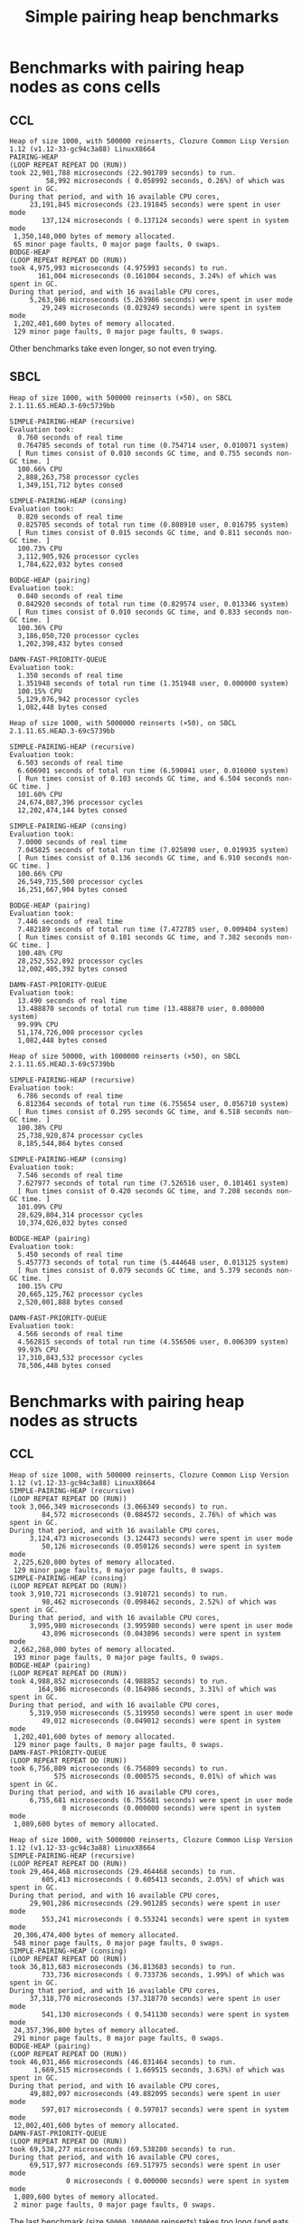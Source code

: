 #+title: Simple pairing heap benchmarks
#+options: num:nil toc:2 ^:nil

* [1/1] Tasks                                                      :noexport:
** DONE Benchmark against damn fast priority queue
CLOSED: [2021-12-07 Tue 14:14]

Randomly stumbled upon https://github.com/phoe/damn-fast-priority-queue, which
looks like a good candidate to include in the benchmarks.

* Benchmark code                                                   :noexport:

The following two code blocks must be evaluated before evaluating the
benchmark blocks (using ~C-c C-c~).

#+caption: Setup code
#+begin_src lisp :results silent
  (in-package #:cl-user)

  (eval-when (:load-toplevel :compile-toplevel :execute)
    (unless (find-package '#:simple-pairing-heap)
      (ql:quickload "simple-pairing-heap"))
    (unless (find-package '#:bodge-heap)
      (ql:quickload "bodge-heap"))
    (unless (find-package '#:damn-fast-priority-queue)
      (ql:quickload "damn-fast-priority-queue")))
#+end_src

#+caption: Benchmark code
#+begin_src lisp :results silent
  (in-package #:cl-user)

  (defun benchmark (&key (n 1000)
                         (m 1000)
                         (scale (expt n 2))
                         (repeat 50)
                         (warmup 3)
                         (key #'identity)
                         (node-constructor #'identity))
    (let ((init-items (loop repeat n
                            collect (funcall node-constructor (random scale))))
          (more-items (loop repeat m
                            collect (funcall node-constructor (random scale)))))
      (macrolet ((bench ((heap-var item-var description)
                         new add del)
                   `(progn
                      (write-line ,description *trace-output*)
                      ,#+sbcl (sb-ext:gc :full t)
                      (flet ((run ()
                               (let ((,heap-var ,new))
                                 (loop for ,item-var in init-items
                                       do ,add)
                                 (loop for ,item-var in more-items
                                       do ,del ,add))))
                        (loop repeat warmup do (run))
                        (time
                         (loop repeat repeat do (run)))))))
        (format *trace-output*
                "~&Heap of size ~D, with ~D reinserts (×~D), on ~A ~A~2%"
                n m repeat
                (lisp-implementation-type) (lisp-implementation-version))
        (bench (heap item "SIMPLE-PAIRING-HEAP (recursive)")
               (simple-pairing-heap:create :key key :recursive-merge t)
               (simple-pairing-heap:insert item heap)
               (simple-pairing-heap:pop-front heap))
        (bench (heap item "SIMPLE-PAIRING-HEAP (consing)")
               (simple-pairing-heap:create :key key)
               (simple-pairing-heap:insert item heap)
               (simple-pairing-heap:pop-front heap))
        (bench (heap item "BODGE-HEAP (pairing)")
               (bodge-heap:make-pairing-heap :key key)
               (bodge-heap:pairing-heap-push heap item)
               (bodge-heap:pairing-heap-pop heap))
        (bench (heap item "DAMN-FAST-PRIORITY-QUEUE")
               (damn-fast-priority-queue:make-queue)
               (damn-fast-priority-queue:enqueue heap item (funcall key item))
               (damn-fast-priority-queue:dequeue heap))
        t)))
#+end_src

#+caption: Sampling code
#+name: run-benchmark
#+begin_src lisp :var heap-size=1000 reinserts=1000 repeats=50
  (let ((output (with-output-to-string (*trace-output*)
                  (benchmark :n heap-size
                             :m reinserts
                             :repeat repeats
                             :node-constructor (lambda (n)
                                                 (cons n (format nil "~R" n)))
                             :key #'car))))
    (string-right-trim '(#\space #\return #\newline) output))
#+end_src

* Benchmarks with pairing heap nodes as cons cells
** CCL

#+call: run-benchmark(1000, 500000)

#+RESULTS:
#+begin_example
Heap of size 1000, with 500000 reinserts, Clozure Common Lisp Version 1.12 (v1.12-33-gc94c3a88) LinuxX8664
PAIRING-HEAP
(LOOP REPEAT REPEAT DO (RUN))
took 22,901,788 microseconds (22.901789 seconds) to run.
         58,992 microseconds ( 0.058992 seconds, 0.26%) of which was spent in GC.
During that period, and with 16 available CPU cores,
     23,191,845 microseconds (23.191845 seconds) were spent in user mode
        137,124 microseconds ( 0.137124 seconds) were spent in system mode
 1,350,148,000 bytes of memory allocated.
 65 minor page faults, 0 major page faults, 0 swaps.
BODGE-HEAP
(LOOP REPEAT REPEAT DO (RUN))
took 4,975,993 microseconds (4.975993 seconds) to run.
       161,004 microseconds (0.161004 seconds, 3.24%) of which was spent in GC.
During that period, and with 16 available CPU cores,
     5,263,986 microseconds (5.263986 seconds) were spent in user mode
        29,249 microseconds (0.029249 seconds) were spent in system mode
 1,202,401,600 bytes of memory allocated.
 129 minor page faults, 0 major page faults, 0 swaps.
#+end_example

Other benchmarks take even longer, so not even trying.

** SBCL

#+call: run-benchmark(1000, 500000)

#+RESULTS:
#+begin_example
Heap of size 1000, with 500000 reinserts (×50), on SBCL 2.1.11.65.HEAD.3-69c5739bb

SIMPLE-PAIRING-HEAP (recursive)
Evaluation took:
  0.760 seconds of real time
  0.764785 seconds of total run time (0.754714 user, 0.010071 system)
  [ Run times consist of 0.010 seconds GC time, and 0.755 seconds non-GC time. ]
  100.66% CPU
  2,888,263,758 processor cycles
  1,349,151,712 bytes consed

SIMPLE-PAIRING-HEAP (consing)
Evaluation took:
  0.820 seconds of real time
  0.825705 seconds of total run time (0.808910 user, 0.016795 system)
  [ Run times consist of 0.015 seconds GC time, and 0.811 seconds non-GC time. ]
  100.73% CPU
  3,112,905,926 processor cycles
  1,784,622,032 bytes consed

BODGE-HEAP (pairing)
Evaluation took:
  0.840 seconds of real time
  0.842920 seconds of total run time (0.829574 user, 0.013346 system)
  [ Run times consist of 0.010 seconds GC time, and 0.833 seconds non-GC time. ]
  100.36% CPU
  3,186,050,720 processor cycles
  1,202,398,432 bytes consed

DAMN-FAST-PRIORITY-QUEUE
Evaluation took:
  1.350 seconds of real time
  1.351948 seconds of total run time (1.351948 user, 0.000000 system)
  100.15% CPU
  5,129,076,942 processor cycles
  1,082,448 bytes consed
#+end_example

#+call: run-benchmark(1000, 5000000)

#+RESULTS:
#+begin_example
Heap of size 1000, with 5000000 reinserts (×50), on SBCL 2.1.11.65.HEAD.3-69c5739bb

SIMPLE-PAIRING-HEAP (recursive)
Evaluation took:
  6.503 seconds of real time
  6.606901 seconds of total run time (6.590841 user, 0.016060 system)
  [ Run times consist of 0.103 seconds GC time, and 6.504 seconds non-GC time. ]
  101.60% CPU
  24,674,887,396 processor cycles
  12,202,474,144 bytes consed

SIMPLE-PAIRING-HEAP (consing)
Evaluation took:
  7.0000 seconds of real time
  7.045825 seconds of total run time (7.025890 user, 0.019935 system)
  [ Run times consist of 0.136 seconds GC time, and 6.910 seconds non-GC time. ]
  100.66% CPU
  26,549,735,500 processor cycles
  16,251,667,904 bytes consed

BODGE-HEAP (pairing)
Evaluation took:
  7.446 seconds of real time
  7.482189 seconds of total run time (7.472785 user, 0.009404 system)
  [ Run times consist of 0.101 seconds GC time, and 7.382 seconds non-GC time. ]
  100.48% CPU
  28,252,552,892 processor cycles
  12,002,405,392 bytes consed

DAMN-FAST-PRIORITY-QUEUE
Evaluation took:
  13.490 seconds of real time
  13.488870 seconds of total run time (13.488870 user, 0.000000 system)
  99.99% CPU
  51,174,726,008 processor cycles
  1,082,448 bytes consed
#+end_example

#+call: run-benchmark(50000, 1000000)

#+RESULTS:
#+begin_example
Heap of size 50000, with 1000000 reinserts (×50), on SBCL 2.1.11.65.HEAD.3-69c5739bb

SIMPLE-PAIRING-HEAP (recursive)
Evaluation took:
  6.786 seconds of real time
  6.812364 seconds of total run time (6.755654 user, 0.056710 system)
  [ Run times consist of 0.295 seconds GC time, and 6.518 seconds non-GC time. ]
  100.38% CPU
  25,738,920,874 processor cycles
  8,185,544,864 bytes consed

SIMPLE-PAIRING-HEAP (consing)
Evaluation took:
  7.546 seconds of real time
  7.627977 seconds of total run time (7.526516 user, 0.101461 system)
  [ Run times consist of 0.420 seconds GC time, and 7.208 seconds non-GC time. ]
  101.09% CPU
  28,629,804,314 processor cycles
  10,374,026,032 bytes consed

BODGE-HEAP (pairing)
Evaluation took:
  5.450 seconds of real time
  5.457773 seconds of total run time (5.444648 user, 0.013125 system)
  [ Run times consist of 0.079 seconds GC time, and 5.379 seconds non-GC time. ]
  100.15% CPU
  20,665,125,762 processor cycles
  2,520,001,888 bytes consed

DAMN-FAST-PRIORITY-QUEUE
Evaluation took:
  4.566 seconds of real time
  4.562815 seconds of total run time (4.556506 user, 0.006309 system)
  99.93% CPU
  17,310,843,532 processor cycles
  78,506,448 bytes consed
#+end_example

* Benchmarks with pairing heap nodes as structs
** CCL

#+call: run-benchmark(1000, 500000)

#+RESULTS:
#+begin_example
Heap of size 1000, with 500000 reinserts, Clozure Common Lisp Version 1.12 (v1.12-33-gc94c3a88) LinuxX8664
SIMPLE-PAIRING-HEAP (recursive)
(LOOP REPEAT REPEAT DO (RUN))
took 3,066,349 microseconds (3.066349 seconds) to run.
        84,572 microseconds (0.084572 seconds, 2.76%) of which was spent in GC.
During that period, and with 16 available CPU cores,
     3,124,473 microseconds (3.124473 seconds) were spent in user mode
        50,126 microseconds (0.050126 seconds) were spent in system mode
 2,225,620,800 bytes of memory allocated.
 129 minor page faults, 0 major page faults, 0 swaps.
SIMPLE-PAIRING-HEAP (consing)
(LOOP REPEAT REPEAT DO (RUN))
took 3,910,721 microseconds (3.910721 seconds) to run.
        98,462 microseconds (0.098462 seconds, 2.52%) of which was spent in GC.
During that period, and with 16 available CPU cores,
     3,995,980 microseconds (3.995980 seconds) were spent in user mode
        43,896 microseconds (0.043896 seconds) were spent in system mode
 2,662,268,000 bytes of memory allocated.
 193 minor page faults, 0 major page faults, 0 swaps.
BODGE-HEAP (pairing)
(LOOP REPEAT REPEAT DO (RUN))
took 4,988,852 microseconds (4.988852 seconds) to run.
       164,986 microseconds (0.164986 seconds, 3.31%) of which was spent in GC.
During that period, and with 16 available CPU cores,
     5,319,950 microseconds (5.319950 seconds) were spent in user mode
        49,012 microseconds (0.049012 seconds) were spent in system mode
 1,202,401,600 bytes of memory allocated.
 129 minor page faults, 0 major page faults, 0 swaps.
DAMN-FAST-PRIORITY-QUEUE
(LOOP REPEAT REPEAT DO (RUN))
took 6,756,809 microseconds (6.756809 seconds) to run.
           575 microseconds (0.000575 seconds, 0.01%) of which was spent in GC.
During that period, and with 16 available CPU cores,
     6,755,681 microseconds (6.755681 seconds) were spent in user mode
             0 microseconds (0.000000 seconds) were spent in system mode
 1,089,600 bytes of memory allocated.
#+end_example

#+call: run-benchmark(1000, 5000000)

#+RESULTS:
#+begin_example
Heap of size 1000, with 5000000 reinserts, Clozure Common Lisp Version 1.12 (v1.12-33-gc94c3a88) LinuxX8664
SIMPLE-PAIRING-HEAP (recursive)
(LOOP REPEAT REPEAT DO (RUN))
took 29,464,468 microseconds (29.464468 seconds) to run.
        605,413 microseconds ( 0.605413 seconds, 2.05%) of which was spent in GC.
During that period, and with 16 available CPU cores,
     29,901,286 microseconds (29.901285 seconds) were spent in user mode
        553,241 microseconds ( 0.553241 seconds) were spent in system mode
 20,306,474,400 bytes of memory allocated.
 548 minor page faults, 0 major page faults, 0 swaps.
SIMPLE-PAIRING-HEAP (consing)
(LOOP REPEAT REPEAT DO (RUN))
took 36,813,683 microseconds (36.813683 seconds) to run.
        733,736 microseconds ( 0.733736 seconds, 1.99%) of which was spent in GC.
During that period, and with 16 available CPU cores,
     37,318,770 microseconds (37.318770 seconds) were spent in user mode
        541,130 microseconds ( 0.541130 seconds) were spent in system mode
 24,357,396,800 bytes of memory allocated.
 291 minor page faults, 0 major page faults, 0 swaps.
BODGE-HEAP (pairing)
(LOOP REPEAT REPEAT DO (RUN))
took 46,031,466 microseconds (46.031464 seconds) to run.
      1,669,515 microseconds ( 1.669515 seconds, 3.63%) of which was spent in GC.
During that period, and with 16 available CPU cores,
     49,882,097 microseconds (49.882095 seconds) were spent in user mode
        597,017 microseconds ( 0.597017 seconds) were spent in system mode
 12,002,401,600 bytes of memory allocated.
DAMN-FAST-PRIORITY-QUEUE
(LOOP REPEAT REPEAT DO (RUN))
took 69,538,277 microseconds (69.538280 seconds) to run.
During that period, and with 16 available CPU cores,
     69,517,977 microseconds (69.517975 seconds) were spent in user mode
              0 microseconds ( 0.000000 seconds) were spent in system mode
 1,089,600 bytes of memory allocated.
 2 minor page faults, 0 major page faults, 0 swaps.
#+end_example

The last benchmark (size ~50000~, ~1000000~ reinserts) takes too long (and
eats memory like crazy), so not included.

** SBCL

#+call: run-benchmark(1000, 500000)

#+RESULTS:
#+begin_example
Heap of size 1000, with 500000 reinserts, SBCL 2.1.10.73.HEAD.3-64dae8610
PAIRING-HEAP
Evaluation took:
  0.993 seconds of real time
  0.998669 seconds of total run time (0.998658 user, 0.000011 system)
  [ Run times consist of 0.021 seconds GC time, and 0.978 seconds non-GC time. ]
  100.60% CPU
  3,766,689,124 processor cycles
  2,226,190,768 bytes consed

BODGE-HEAP
Evaluation took:
  0.806 seconds of real time
  0.809088 seconds of total run time (0.809088 user, 0.000000 system)
  [ Run times consist of 0.010 seconds GC time, and 0.800 seconds non-GC time. ]
  100.37% CPU
  3,062,393,780 processor cycles
  1,202,399,904 bytes consed
#+end_example

#+call: run-benchmark(1000, 5000000)

#+RESULTS:
#+begin_example
Heap of size 1000, with 5000000 reinserts, SBCL 2.1.10.73.HEAD.3-64dae8610
PAIRING-HEAP
Evaluation took:
  8.750 seconds of real time
  8.831415 seconds of total run time (8.821180 user, 0.010235 system)
  [ Run times consist of 0.193 seconds GC time, and 8.639 seconds non-GC time. ]
  100.93% CPU
  33,181,606,764 processor cycles
  20,302,848,720 bytes consed

BODGE-HEAP
Evaluation took:
  7.316 seconds of real time
  7.405160 seconds of total run time (7.367972 user, 0.037188 system)
  [ Run times consist of 0.111 seconds GC time, and 7.295 seconds non-GC time. ]
  101.22% CPU
  27,741,303,856 processor cycles
  12,002,376,352 bytes consed
#+end_example

#+call: run-benchmark(50000, 1000000)

#+RESULTS:
#+begin_example
Heap of size 50000, with 1000000 reinserts, SBCL 2.1.10.73.HEAD.3-64dae8610
PAIRING-HEAP
Evaluation took:
  8.593 seconds of real time
  8.689080 seconds of total run time (8.530174 user, 0.158906 system)
  [ Run times consist of 0.656 seconds GC time, and 8.034 seconds non-GC time. ]
  101.12% CPU
  32,598,229,320 processor cycles
  12,663,746,272 bytes consed

BODGE-HEAP
Evaluation took:
  5.380 seconds of real time
  5.397033 seconds of total run time (5.387871 user, 0.009162 system)
  [ Run times consist of 0.090 seconds GC time, and 5.308 seconds non-GC time. ]
  100.32% CPU
  20,407,363,668 processor cycles
  2,519,980,288 bytes consed
#+end_example
